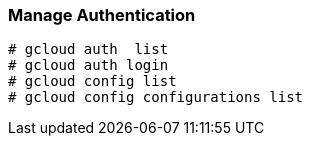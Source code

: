 === Manage Authentication

```
# gcloud auth  list
# gcloud auth login
# gcloud config list
# gcloud config configurations list
```
